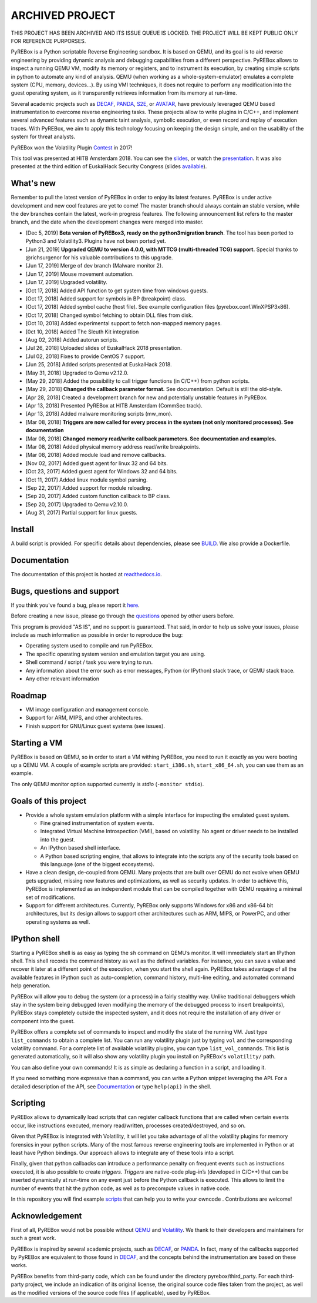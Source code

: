 ================
ARCHIVED PROJECT
================

THIS PROJECT HAS BEEN ARCHIVED AND ITS ISSUE QUEUE IS LOCKED. THE PROJECT WILL BE KEPT PUBLIC ONLY FOR REFERENCE PURPORSES.


.. image:: docs/media/pyrebox_logo_light_bg.png 

.. _QEMU: http://qemu.org/
.. _DECAF: https://github.com/sycurelab/DECAF 
.. _S2E: https://github.com/dslab-epfl/s2e
.. _AVATAR: https://github.com/avatartwo 
.. _PANDA: https://github.com/panda-re/panda
.. _Volatility: http://www.volatilityfoundation.org/ 
.. _BUILD: BUILD.rst 
.. _here: https://github.com/Cisco-Talos/pyrebox/issues
.. _slides: https://github.com/Cisco-Talos/pyrebox/tree/master/docs/pyrebox_hitb_ams.pdf
.. _available: https://github.com/Cisco-Talos/pyrebox/tree/master/docs/pyrebox_euskalhack.pdf
.. _scripts: https://github.com/Cisco-Talos/pyrebox/tree/master/scripts
.. _readthedocs.io: https://pyrebox.readthedocs.io/en/latest/
.. _questions: https://github.com/Cisco-Talos/pyrebox/issues?utf8=%E2%9C%93&q=is%3Aissue%20label%3Aquestion%20
.. _presentation: https://www.youtube.com/watch?v=F2voG87obzM
.. _Contest: https://volatility-labs.blogspot.com/2017/11/results-from-5th-annual-2017-volatility.html 

PyREBox is a Python scriptable Reverse Engineering sandbox. It is based on QEMU, and its goal is 
to aid reverse engineering by providing dynamic analysis and debugging capabilities from a 
different perspective. PyREBox allows to inspect a running QEMU VM, modify its memory or 
registers, and to instrument its execution, by creating simple scripts in python to automate 
any kind of analysis. QEMU (when working as a whole-system-emulator) emulates a complete 
system (CPU, memory, devices...). By using VMI techniques, it does not require to perform any 
modification into the guest operating system, as it transparently retrieves information from 
its memory at run-time.


Several academic projects such as DECAF_, PANDA_, S2E_, or AVATAR_, have previously leveraged QEMU 
based instrumentation to overcome reverse engineering tasks. These projects allow to write plugins 
in C/C++, and implement several advanced features such as dynamic taint analysis, symbolic execution, 
or even record and replay of execution traces. With PyREBox, we aim to apply this technology focusing 
on keeping the design simple, and on the usability of the system for threat analysts.

PyREBox won the Volatility Plugin Contest_ in 2017!

This tool was presented at HITB Amsterdam 2018. You can see the slides_, or watch the presentation_. It
was also presented at the third edition of EuskalHack Security Congress (slides available_).

What's new
==========

Remember to pull the latest version of PyREBox in order to enjoy its latest features. PyREBox is under
active development and new cool features are yet to come! The master branch should always contain an stable
version, while the dev branches contain the latest, work-in progress features. The following announcement
list refers to the master branch, and the date when the development changes were merged into master.

- [Dec 5,  2019] **Beta version of PyREBox3, ready on the python3migration branch**. The tool has been ported to Python3 and Volatility3. Plugins have not been ported yet.
- [Jun 21, 2019] **Upgraded QEMU to version 4.0.0, with MTTCG (multi-threaded TCG) support.** Special thanks to @richsurgenor for his valuable contributions to this upgrade.
- [Jun 17, 2019] Merge of dev branch (Malware monitor 2).
- [Jun 17, 2019] Mouse movement automation.
- [Jun 17, 2019] Upgraded volatility.
- [Oct 17, 2018] Added API function to get system time from windows guests.
- [Oct 17, 2018] Added support for symbols in BP (breakpoint) class.
- [Oct 17, 2018] Added symbol cache (host file). See example configuration files (pyrebox.conf.WinXPSP3x86).
- [Oct 17, 2018] Changed symbol fetching to obtain DLL files from disk.
- [Oct 10, 2018] Added experimental support to fetch non-mapped memory pages.
- [0ct 10, 2018] Added The Sleuth Kit integration
- [Aug 02, 2018] Added autorun scripts.
- [Jul 26, 2018] Uploaded slides of EuskalHack 2018 presentation.
- [Jul 02, 2018] Fixes to provide CentOS 7 support. 
- [Jun 25, 2018] Added scripts presented at EuskalHack 2018.
- [May 31, 2018] Upgraded to Qemu v2.12.0.
- [May 29, 2018] Added the possibility to call trigger functions (in C/C++) from python scripts.
- [May 29, 2018] **Changed the callback parameter format.** See documentation. Default is still the old-style.
- [Apr 28, 2018] Created a development branch for new and potentially unstable features in PyREBox.
- [Apr 13, 2018] Presented PyREBox at HITB Amsterdam (CommSec track).
- [Apr 13, 2018] Added malware monitoring scripts (mw_mon).
- [Mar 08, 2018] **Triggers are now called for every process in the system (not only monitored processes). See documentation**
- [Mar 08, 2018] **Changed memory read/write callback parameters. See documentation and examples.** 
- [Mar 08, 2018] Added physical memory address read/write breakpoints.
- [Mar 08, 2018] Added module load and remove callbacks.
- [Nov 02, 2017] Added guest agent for linux 32 and 64 bits.
- [Oct 23, 2017] Added guest agent for Windows 32 and 64 bits.
- [Oct 11, 2017] Added linux module symbol parsing.
- [Sep 22, 2017] Added support for module reloading.
- [Sep 20, 2017] Added custom function callback to BP class.
- [Sep 20, 2017] Upgraded to Qemu v2.10.0.
- [Aug 31, 2017] Partial support for linux guests.

Install
=======

A build script is provided. For specific details about dependencies, please see BUILD_. We also provide a Dockerfile.

Documentation
=============

The documentation of this project is hosted at readthedocs.io_.

Bugs, questions and support
===========================

If you think you've found a bug, please report it here_.

Before creating a new issue, please go through the questions_ opened by other users before.

This program is provided "AS IS", and no support is guaranteed. That said, in order to help
us solve your issues, please include as much information as possible in order to reproduce the bug:

- Operating system used to compile and run PyREBox.
- The specific operating system version and emulation target you are using.
- Shell command / script / task you were trying to run.
- Any information about the error such as error messages, Python (or IPython) stack trace, or QEMU stack trace.
- Any other relevant information

Roadmap
=======

- VM image configuration and management console.
- Support for ARM, MIPS, and other architectures.
- Finish support for GNU/Linux guest systems (see issues).


Starting a VM
=============

PyREBox is based on QEMU, so in order to start a VM withing PyREBox, you need to run it exactly as you
were booting up a QEMU VM. A couple of example scripts are provided: ``start_i386.sh``, ``start_x86_64.sh``,
you can use them as an example.

The only QEMU monitor option supported currently is *stdio* (``-monitor stdio``).


Goals of this project
=====================

- Provide a whole system emulation platform with a simple interface for inspecting the emulated guest system.

  * Fine grained instrumentation of system events.
  * Integrated Virtual Machine Introspection (VMI), based on volatility. No agent or driver needs to be installed into the guest.
  * An IPython based shell interface.
  * A Python based scripting engine, that allows to integrate into the scripts any of the security tools based on this language (one of the biggest ecosystems).
- Have a clean design, de-coupled from QEMU. Many projects that are built over QEMU do not evolve when QEMU gets upgraded, missing new features and optimizations, as well as security updates. In order to achieve this, PyREBox is implemented as an independent module that can be compiled together with QEMU requiring a minimal set of modifications. 
- Support for different architectures. Currently, PyREBox only supports Windows for x86 and x86-64 bit architectures, but its design allows to support other architectures such as ARM, MIPS, or PowerPC, and other operating systems as well.


IPython shell
=============

Starting a PyREBox shell is as easy as typing the ``sh`` command on QEMU’s monitor. It will immediately start an IPython
shell. This shell records the command history as well as the defined variables. For instance, you can save a
value and recover it later at a different point of the execution, when you start the shell again. PyREBox takes
advantage of all the available features in IPython such as auto-completion, command history, multi-line editing, and
automated command help generation.

PyREBox will allow you to debug the system (or a process) in a fairly stealthy way. Unlike traditional debuggers which stay
in the system being debugged (even modifying the memory of the debugged process to insert breakpoints), PyREBox stays
completely outside the inspected system, and it does not require the installation of any driver or component into
the guest.

.. image:: docs/media/breakpoint.gif 

PyREBox offers a complete set of commands to inspect and modify the state of the running VM. Just type ``list_commands``
to obtain a complete list. You can run any volatility plugin just by typing ``vol`` and the corresponding volatility command.
For a complete list of available volatility plugins, you
can type ``list_vol_commands``. This list is generated automatically, so it will also show any volatility plugin you
install on PyREBox's ``volatility/`` path. 

You can also define your own commands! It is as simple as declaring a function in a script, and loading it.

If you need something more expressive than a command, you can write a Python snippet leveraging the API. For a detailed
description of the API, see `Documentation`_ or type ``help(api)`` in the shell.

.. image:: docs/media/stack.gif


Scripting
=========

PyREBox allows to dynamically load scripts that can register callback functions that are called when certain events
occur, like instructions executed, memory read/written, processes created/destroyed, and so on. 

Given that PyREBox is integrated with Volatility, it will let you take advantage of all the volatility plugins for
memory forensics in your python scripts. Many of the most famous reverse engineering tools are implemented in Python or
at least have Python bindings. Our approach allows to integrate any of these tools into a script.

Finally, given that python callbacks can introduce a performance penalty on frequent events such as
instructions executed, it is also possible to create *triggers*. *Triggers* are native-code plug-in’s (developed in C/C++)
that can be inserted dynamically at run-time on any event just before the Python callback is executed. This allows to
limit the number of events that hit the python code, as well as to precompute values in native code.

In this repository you will find example scripts_ that can help you to write your owncode . Contributions are welcome!


Acknowledgement
===============

First of all, PyREBox would not be possible without QEMU_ and Volatility_. We thank to their developers and
maintainers for such a great work.

PyREBox is inspired by several academic projects, such as DECAF_, or PANDA_. In fact, many of the callbacks
supported by PyREBox are equivalent to those found in DECAF_, and the concepts behind the instrumentation
are based on these works. 

PyREBox benefits from third-party code, which can be found under the directory pyrebox/third_party. 
For each third-party project, we include an indication of its original license, the original source
code files taken from the project, as well as the modified versions of the source code files (if applicable),
used by PyREBox.

